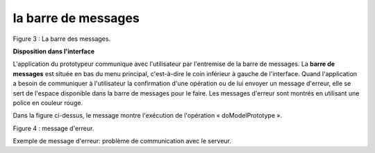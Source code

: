 la barre de messages
====================

.. image:: ./images/messages.png

Figure 3 : La barre des messages.

**Disposition dans l'interface**

L'application du prototypeur communique avec l'utilisateur par l'entremise de la barre de messages. La **barre de messages** est située en bas du menu principal, c'est-à-dire le coin inférieur à gauche de l'interface. Quand l'application a besoin de communiquer à l'utilisateur la confirmation d'une opération ou de lui envoyer un message d'erreur, elle se sert de l'espace disponible dans la barre de messages pour le faire. Les messages d'erreur sont montrés en utilisant une police en couleur rouge.

Dans la figure ci-dessus, le message montre l'exécution de l'opération « doModelPrototype ».

.. image:: ./images/messages2.png

Figure 4 : message d'erreur.

Exemple de message d'erreur: problème de communication avec le serveur.
